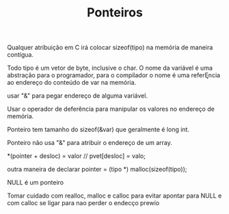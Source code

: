 #+TITLE:  Ponteiros

Qualquer atribuição em C irá colocar sizeof(tipo) na memória de maneira contígua.

Todo tipo é um vetor de byte, inclusive o char.
O nome da variável é uma abstração para o programador, para o compilador o nome é uma referĘncia ao endereço do conteúdo de var na memória.

usar "&" para pegar endereço de alguma variável.

Usar o operador de deferência para manipular os valores no endereço de memória.

Ponteiro tem tamanho do sizeof(&var) que geralmente é long int.

Ponteiro não usa "&" para atribuir o endereço de um array.

*(pointer + desloc) = valor // pvet[desloc] = valo;

outra maneira de declarar
pointer = (tipo *) malloc(sizeof(tipo));

NULL é um ponteiro

Tomar cuidado com realloc, malloc e calloc para evitar apontar para NULL e com calloc se ligar para nao perder o endecço prewío
